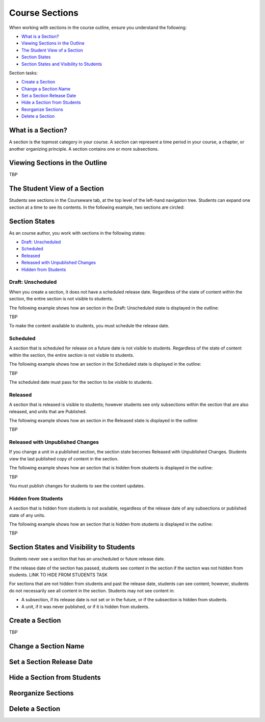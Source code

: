 .. _Course Sections:

###################################
Course Sections
###################################


When working with sections in the course outline, ensure you understand the
following:

* `What is a Section?`_
* `Viewing Sections in the Outline`_
* `The Student View of a Section`_
* `Section States`_
* `Section States and Visibility to Students`_
  
Section tasks:

* `Create a Section`_
* `Change a Section Name`_
* `Set a Section Release Date`_
* `Hide a Section from Students`_
* `Reorganize Sections`_
* `Delete a Section`_


****************************
What is a Section?
****************************

A section is the topmost category in your course. A section can represent a
time period in your course, a chapter, or another organizing principle. A
section contains one or more subsections.


********************************
Viewing Sections in the Outline
********************************

TBP



******************************
The Student View of a Section
******************************

Students see sections in the Courseware tab, at the top level of the left-hand
navigation tree. Students can expand one section at a time to see its contents.
In the following example, two sections are circled:

.. image:: ../Images/sections_student.png




************************************************
Section States
************************************************

As an course author, you work with sections in the following states:

* `Draft: Unscheduled`_
* `Scheduled`_
* `Released`_
* `Released with Unpublished Changes`_
* `Hidden from Students`_

========================
Draft: Unscheduled
========================

When you create a section, it does not have a scheduled release date.
Regardless of the state of content within the section, the entire section is
not visible to students.

The following example shows how an section in the Draft: Unscheduled state is
displayed in the outline:

TBP

To make the content available to students, you must schedule the release date.


==========
Scheduled
==========

A section that is scheduled for release on a future date is not visible to
students. Regardless of the state of content within the section, the entire
section is not visible to students.

The following example shows how an section in the Scheduled state is displayed
in the outline:

TBP

The scheduled date must pass for the section to be visible to students.


===========================
Released
===========================

A section that is released is visible to students; however students see only
subsections within the section that are also released, and units that are
Published.

The following example shows how an section in the Released state is displayed
in the outline:

TBP


==================================
Released with Unpublished Changes
==================================

If you change a unit in a published section, the section state becomes Released
with Unpublished Changes.  Students view the last published copy of content in
the section.

The following example shows how an section that is hidden from students is
displayed in the outline:

TBP

You must publish changes for students to see the content updates.


===========================
Hidden from Students
===========================

A section that is hidden from students is not available, regardless of the
release date of any subsections or published state of any units.

The following example shows how an section that is hidden from students is
displayed in the outline:

TBP



************************************************
Section States and Visibility to Students
************************************************

Students never see a section that has an unscheduled or future release date.

If the release date of the section has passed, students see content in the
section if the section was not hidden from students. LINK TO HIDE FROM STUDENTS
TASK

For sections that are not hidden from students and past the release date,
students can see content; however, students do not necessarily see all content
in the section. Students may not see content in:

* A subsection, if its release date is not set or in the future, or if the
  subsection is hidden from students.
  
* A unit, if it was never published, or if it is hidden from students.



.. _Create a Section:

****************************
Create a Section
****************************

TBP



********************************
Change a Section Name
********************************






********************************
Set a Section Release Date
********************************




********************************
Hide a Section from Students
********************************



********************************
Reorganize Sections
********************************



********************************
Delete a Section
********************************